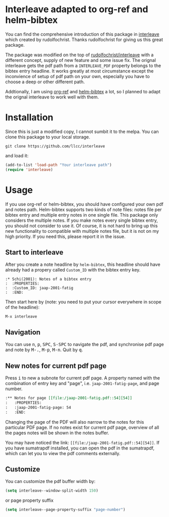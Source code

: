 * Interleave adapted to org-ref and helm-bibtex

You can find the comprehensive introduction of this package in [[https://github.com/rudolfochrist/interleave][interleave]] which created by rudolfochrist. Thanks rudolfochrist for giving us this great package.

The package was modified on the top of [[github:rudolfochrist/interleave][rudolfochrist/interleave]] with a different concept, supply of new feature and some issue fix. The orignal interleave gets the pdf path from a =INTERLEAVE_PDF= property belongs to the bibtex entry headline. It works greatly at most circumstance except the inconvience of setup of pdf path on your own, especially you have to choose a deep or other different path.

Addtionally, I am using [[https://github.com/jkitchin/org-ref][org-ref]] and [[https://github.com/tmalsburg/helm-bibtex][helm-bibtex]] a lot, so I planned to adapt the orignal interleave to work well with them.

* Installation

Since this is just a modified copy, I cannot sumbit it to the melpa. You can clone this package to your local storage. 

#+BEGIN_EXAMPLE
git clone https://github.com/llcc/interleave
#+END_EXAMPLE

and load it:

#+BEGIN_SRC emacs-lisp
(add-to-list 'load-path "Your interleave path")
(require 'interleave)
#+END_SRC

* Usage

If you use org-ref or helm-bibtex, you should have configured your own pdf and notes path. Helm-bibtex supports two kinds of note files: notes file per bibtex entry and multiple entry notes in one single file. This package only considers the multiple notes. If you make notes every single bibtex entry, you should not consider to use it. Of course, it is not hard to bring up this new functionality to compatible with multiple notes file, but it is not on my high priority. If you need this, please report it in the issue.

** Start to interleave
After you create a note headline by =helm-bibtex=, this headline should have already had a propery called =Custom_ID= with the bibtex entry key.

#+BEGIN_EXAMPLE
:* Schi(2001): Notes of a bibtex entry
:  :PROPERTIES:
:  :Custom_ID: jaap-2001-fatig
:  :END:
#+END_EXAMPLE

Then start here by (note: you need to put your cursor everywhere in scope of the headline): 

#+BEGIN_EXAMPLE
M-x interleave
#+END_EXAMPLE

** Navigation

You can use @@html:<kbd>@@n@@html:</kbd>@@, @@html:<kbd>@@p@@html:</kbd>@@, @@html:<kbd>@@SPC@@html:</kbd>@@, @@html:<kbd>@@S-SPC@@html:</kbd>@@ to navigate the pdf, and synchronise pdf page and note by @@html:<kbd>@@M-.@@html:</kbd>@@, @@html:<kbd>@@M-p@@html:</kbd>@@, @@html:<kbd>@@M-n@@html:</kbd>@@. Quit by @@html:<kbd>@@q@@html:</kbd>@@.
** New notes for current pdf page

Press @@html:<kbd>@@i@@html:</kbd>@@ to new a subnote for current pdf page. A property named with the combination of entry key and "page", i.e. =jaap-2001-fatig-page=, and page number.

#+BEGIN_SRC org
:** Notes for page [[file:/jaap-2001-fatig.pdf::54][54]] 
:   :PROPERTIES:
:   :jaap-2001-fatig-page: 54
:   :END:
#+END_SRC

Changing the page of the PDF will also narrow to the notes for this particular PDF page. If no notes exist for current pdf page, overview of all the pages notes will be shown in the notes buffer.

You may have noticed the link: =[[file:/jaap-2001-fatig.pdf::54][54]]=. If you have sumatrapdf installed, you can open the pdf in the sumatrapdf, which can let you to view the pdf comments externally.

** Customize

You can customize the pdf buffer width by:

#+BEGIN_SRC emacs-lisp :tangle yes
(setq interleave--window-split-width 150)
#+END_SRC

or page property suffix

#+BEGIN_SRC emacs-lisp :tangle yes
(setq interleave--page-property-suffix "page-number")
#+END_SRC


